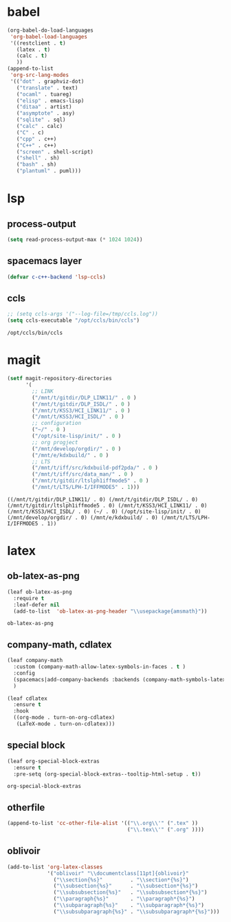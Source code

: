 

* babel
#+begin_src emacs-lisp
    (org-babel-do-load-languages
     'org-babel-load-languages
     '((restclient . t)
       (latex . t)
       (calc . t)
       ))
    (append-to-list
     'org-src-lang-modes
     '(("dot" . graphviz-dot)
       ("translate" . text)
       ("ocaml" . tuareg)
       ("elisp" . emacs-lisp)
       ("ditaa" . artist)
       ("asymptote" . asy)
       ("sqlite" . sql)
       ("calc" . calc)
       ("C" . c)
       ("cpp" . c++)
       ("C++" . c++)
       ("screen" . shell-script)
       ("shell" . sh)
       ("bash" . sh)
       ("plantuml" . puml)))
#+end_src

#+RESULTS:
: ((http . ob-http) (dot . graphviz-dot) (redis . redis) (php . php) (arduino . arduino) (dot . graphviz-dot) (C . c) (C++ . c++) (asymptote . asy) (bash . sh) (beamer . latex) (calc . fundamental) (cpp . c++) (ditaa . artist) (elisp . emacs-lisp) (ocaml . tuareg) (screen . shell-script) (shell . sh) (sqlite . sql) (dot . graphviz-dot) (translate . text) (ocaml . tuareg) (elisp . emacs-lisp) (ditaa . artist) (asymptote . asy) (sqlite . sql) (calc . fundamental) (C . c) (cpp . c++) (C++ . c++) (screen . shell-script) (shell . sh) (bash . sh) (plantuml . puml))

* lsp
** process-output
   #+begin_src emacs-lisp
     (setq read-process-output-max (* 1024 1024))
   #+end_src
** spacemacs layer
   #+begin_src emacs-lisp
   (defvar c-c++-backend 'lsp-ccls) 
   #+end_src
** ccls
   #+begin_src emacs-lisp
   ;; (setq ccls-args '("--log-file=/tmp/ccls.log"))  
   (setq ccls-executable "/opt/ccls/bin/ccls")
   #+end_src

   #+RESULTS:
   : /opt/ccls/bin/ccls
* magit
  #+begin_src emacs-lisp
    (setf magit-repository-directories
          '(
            ;; LINK
            ("/mnt/t/gitdir/DLP_LINK11/" . 0 )
            ("/mnt/t/gitdir/DLP_ISDL/" . 0 )
            ("/mnt/t/KSS3/HCI_LINK11/" . 0 )
            ("/mnt/t/KSS3/HCI_ISDL/" . 0 )
            ;; configuration
            ("~/" . 0 )
            ("/opt/site-lisp/init/" . 0 )
            ;; org progject
            ("/mnt/develop/orgdir/" . 0 )
            ("/mnt/e/kdxbuild/" . 0 )
            ;; LTS
            ("/mnt/t/iff/src/kdxbuild-pdf2pda/" . 0 )
            ("/mnt/t/iff/src/data_man/" . 0 )
            ("/mnt/t/gitdir/ltslph1iffmode5" . 0 )
            ("/mnt/t/LTS/LPH-I/IFFMODE5" . 1)))
  #+end_src

  #+RESULTS:
  : ((/mnt/t/gitdir/DLP_LINK11/ . 0) (/mnt/t/gitdir/DLP_ISDL/ . 0) (/mnt/t/gitdir/ltslph1iffmode5 . 0) (/mnt/t/KSS3/HCI_LINK11/ . 0) (/mnt/t/KSS3/HCI_ISDL/ . 0) (~/ . 0) (/opt/site-lisp/init/ . 0) (/mnt/develop/orgdir/ . 0) (/mnt/e/kdxbuild/ . 0) (/mnt/t/LTS/LPH-I/IFFMODE5 . 1))


  
* latex
** ob-latex-as-png
   #+begin_src emacs-lisp
     (leaf ob-latex-as-png
       :require t
       :leaf-defer nil
       (add-to-list  'ob-latex-as-png-header "\\usepackage{amsmath}"))
   #+end_src

   #+RESULTS:
   : ob-latex-as-png

   
** company-math, cdlatex

  #+begin_src emacs-lisp
    (leaf company-math
      :custom (company-math-allow-latex-symbols-in-faces . t )
      :config
      (spacemacs|add-company-backends :backends (company-math-symbols-latex company-latex-commands) :modes org-mode)
      )

    (leaf cdlatex
      :ensure t
      :hook
      ((org-mode . turn-on-org-cdlatex)
       (LaTeX-mode . turn-on-cdlatex)))

  #+end_src
  

** special block
   #+begin_src emacs-lisp
     (leaf org-special-block-extras
       :ensure t
       :pre-setq (org-special-block-extras--tooltip-html-setup . t))

   #+end_src

   #+RESULTS:
   : org-special-block-extras

** otherfile
   #+begin_src emacs-lisp
     (append-to-list 'cc-other-file-alist '(("\\.org\\'" (".tex" ))
                                            ("\\.tex\\'" (".org" ))))
   #+end_src

** oblivoir
   #+begin_src emacs-lisp
     (add-to-list 'org-latex-classes
                  '("oblivoir" "\\documentclass[11pt]{oblivoir}"
                    ("\\section{%s}"         . "\\section*{%s}")
                    ("\\subsection{%s}"      . "\\subsection*{%s}")
                    ("\\subsubsection{%s}"   . "\\subsubsection*{%s}")
                    ("\\paragraph{%s}"       . "\\paragraph*{%s}")
                    ("\\subparagraph{%s}"    . "\\subparagraph*{%s}")
                    ("\\subsubparagraph{%s}" . "\\subsubparagraph*{%s}")))
   #+end_src


